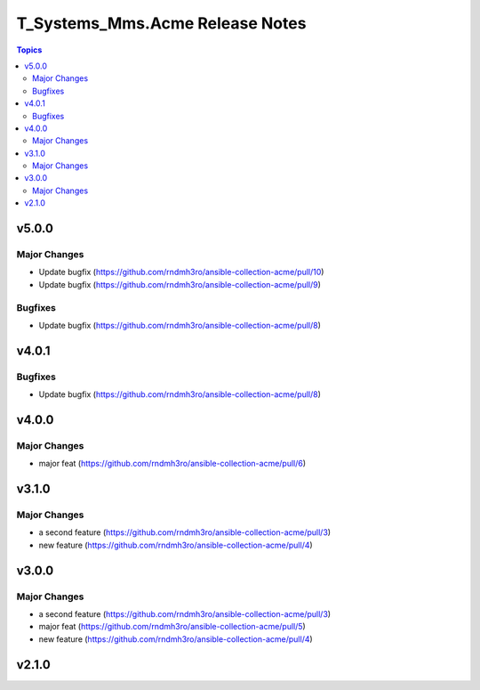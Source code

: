 ================================
T_Systems_Mms.Acme Release Notes
================================

.. contents:: Topics


v5.0.0
======

Major Changes
-------------

- Update bugfix (https://github.com/rndmh3ro/ansible-collection-acme/pull/10)
- Update bugfix (https://github.com/rndmh3ro/ansible-collection-acme/pull/9)

Bugfixes
--------

- Update bugfix (https://github.com/rndmh3ro/ansible-collection-acme/pull/8)

v4.0.1
======

Bugfixes
--------

- Update bugfix (https://github.com/rndmh3ro/ansible-collection-acme/pull/8)

v4.0.0
======

Major Changes
-------------

- major feat (https://github.com/rndmh3ro/ansible-collection-acme/pull/6)

v3.1.0
======

Major Changes
-------------

- a second feature (https://github.com/rndmh3ro/ansible-collection-acme/pull/3)
- new feature (https://github.com/rndmh3ro/ansible-collection-acme/pull/4)

v3.0.0
======

Major Changes
-------------

- a second feature (https://github.com/rndmh3ro/ansible-collection-acme/pull/3)
- major feat (https://github.com/rndmh3ro/ansible-collection-acme/pull/5)
- new feature (https://github.com/rndmh3ro/ansible-collection-acme/pull/4)

v2.1.0
======
